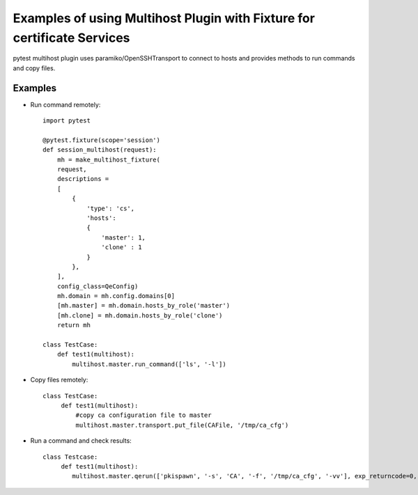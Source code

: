 Examples of using Multihost Plugin with Fixture for certificate Services
========================================================================
pytest multihost plugin uses paramiko/OpenSSHTransport to connect to hosts and provides methods
to run commands and copy files. 


Examples
--------
* Run command remotely::

        import pytest

        @pytest.fixture(scope='session')
        def session_multihost(request):
            mh = make_multihost_fixture(
            request,
            descriptions =
            [   
                {   
                    'type': 'cs',
                    'hosts':
                    {   
                        'master': 1,
                        'clone' : 1
                    }
                },
            ],
            config_class=QeConfig)
            mh.domain = mh.config.domains[0]
            [mh.master] = mh.domain.hosts_by_role('master')
            [mh.clone] = mh.domain.hosts_by_role('clone')
            return mh

        class TestCase:
            def test1(multihost):
                multihost.master.run_command(['ls', '-l'])


* Copy files remotely::
        
        class TestCase:
             def test1(multihost):
                 #copy ca configuration file to master 
                 multihost.master.transport.put_file(CAFile, '/tmp/ca_cfg')
        
* Run a command and check results::
        
        class Testcase:
             def test1(multihost):
                multihost.master.qerun(['pkispawn', '-s', 'CA', '-f', '/tmp/ca_cfg', '-vv'], exp_returncode=0, exp_output=expected_out)

        
